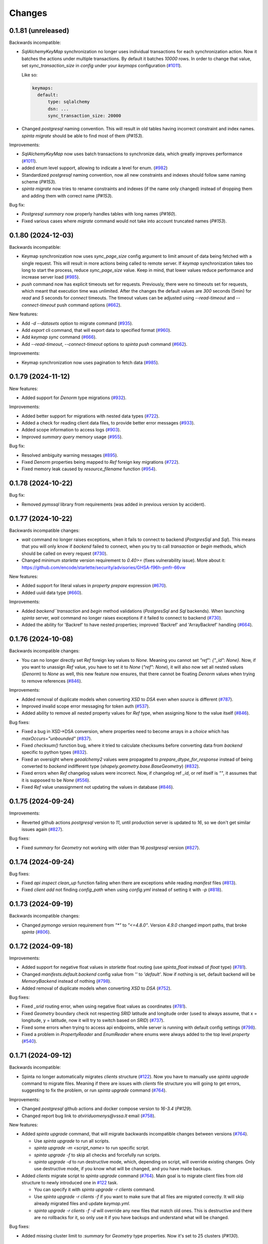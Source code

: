 Changes
#######

0.1.81 (unreleased)
===================

Backwards incompatible:

- `SqlAlchemyKeyMap` synchronization no longer uses individual transactions for each synchronization action. Now it
  batches the actions under multiple transactions. By default it batches `10000` rows. In order to change that value,
  set `sync_transaction_size` in `config` under your `keymaps` configuration (`#1011`_).

  Like so:

  .. code-block:: yaml

      keymaps:
        default:
            type: sqlalchemy
            dsn: ...
            sync_transaction_size: 20000

- Changed `postgresql` naming convention. This will result in old tables having incorrect constraint and index names.
  `spinta migrate` should be able to find most of them (`P#153`).


Improvements:

- `SqlAlchemyKeyMap` now uses batch transactions to synchronize data, which greatly improves performance (`#1011`_).

  .. _#1011: https://github.com/atviriduomenys/spinta/issues/1011


- added enum level support, allowing to indicate a level for enum. (`#982`_)

  .. _#982: https://github.com/atviriduomenys/spinta/issues/982

- Standardized `postgresql` naming convention, now all new constraints and indexes should follow same naming
  scheme (`P#153`).

- `spinta migrate` now tries to rename constraints and indexes (if the name only changed) instead of dropping them and
  adding them with correct name (`P#153`).


Bug fix:

- `Postgresql` `summary` now properly handles tables with long names (`P#160`).

- Fixed various cases where `migrate` command would not take into account truncated names (`P#153`).

0.1.80 (2024-12-03)
===================

Backwards incompatible:

- Keymap synchronization now uses `sync_page_size` config argument to limit amount of data being fetched with a single
  request. This will result in more actions being called to remote server. If `keymap` synchronization takes too long
  to start the process, reduce `sync_page_size` value. Keep in mind, that lower values reduce performance and increase
  server load (`#985`_).

- `push` command now has explicit timeouts set for requests.
  Previously, there were no timeouts set for requests, which meant that execution time was unlimited.
  After the changes the default values are `300` seconds  (5min) for `read` and `5` seconds for `connect` timeouts.
  The timeout values can be adjusted using `--read-timeout` and `--connect-timeout` push command options (`#662`_).

New features:

- Add `-d --datasets` option to migrate command (`#935`_).

  .. _#935: https://github.com/atviriduomenys/spinta/issues/935

- Add `export` cli command, that will export data to specified format (`#960`_).

  .. _#960: https://github.com/atviriduomenys/spinta/issues/960

- Add `keymap sync` command (`#666`_).

  .. _#666: https://github.com/atviriduomenys/spinta/issues/666

- Add `--read-timeout`, `--connect-timeout` options to `spinta push` command (`#662`_).

  .. _#662: https://github.com/atviriduomenys/spinta/issues/662

Improvements:

- Keymap synchronization now uses pagination to fetch data (`#985`_).

  .. _#985: https://github.com/atviriduomenys/spinta/issues/985

0.1.79 (2024-11-12)
===================

New features:

- Added support for `Denorm` type migrations (`#932`_).

  .. _#932: https://github.com/atviriduomenys/spinta/issues/932

Improvements:

- Added better support for migrations with nested data types (`#722`_).

- Added a check for reading client data files, to provide better error messages (`#933`_).

  .. _#933: https://github.com/atviriduomenys/spinta/issues/933

- Added scope information to access logs (`#903`_).

  .. _#903: https://github.com/atviriduomenys/spinta/issues/903

- Improved `summary` `query` memory usage (`#955`_).

  .. _#955: https://github.com/atviriduomenys/spinta/issues/955

Bug fix:

- Resolved ambiguity warning messages (`#895`_).

  .. _#895: https://github.com/atviriduomenys/spinta/issues/895

- Fixed `Denorm` properties being mapped to `Ref` foreign key migrations (`#722`_).

  .. _#722: https://github.com/atviriduomenys/spinta/issues/722

- Fixed memory leak caused by `resource_filename` function (`#954`_).

  .. _#954: https://github.com/atviriduomenys/spinta/issues/954

0.1.78 (2024-10-22)
===================

Bug fix:

- Removed `pymssql` library from requirements (was added in previous version by accident).

0.1.77 (2024-10-22)
===================

Backwards incompatible changes:

- `wait` command no longer raises exceptions, when it fails to connect to backend (`PostgresSql` and `Sql`).
  This means that you will only know if `backend` failed to connect, when you try to call `transaction` or `begin` methods,
  which should be called on every request (`#730`_).

- Changed minimum `starlette` version requirement to `0.40>=` (fixes vulnerability issue).
  More about it: https://github.com/encode/starlette/security/advisories/GHSA-f96h-pmfr-66vw

New features:

- Added support for literal values in `property` `prepare` expression (`#670`_).

  .. _#670: https://github.com/atviriduomenys/spinta/issues/670

- Added uuid data type (`#660`_).

  .. _#660: https://github.com/atviriduomenys/spinta/issues/660

Improvements:

- Added `backend``transaction` and `begin` method validations (`PostgresSql` and `Sql` backends). When launching
  `spinta` server, `wait` command no longer raises exceptions if it failed to connect to backend (`#730`_).

  .. _#730: https://github.com/atviriduomenys/spinta/issues/730

- Added the ability for 'Backref' to have nested properties; improved 'Backref' and 'ArrayBackref' handling (`#664`_).

  .. _#664: https://github.com/atviriduomenys/spinta/issues/664


0.1.76 (2024-10-08)
===================


Backwards incompatible changes:

- You can no longer directly set `Ref` foreign key values to `None`. Meaning you cannot set `"ref": {"_id": None}`.
  Now, if you want to unassign `Ref` value, you have to set it to `None` (`"ref": None`), it will also now set all
  nested values (`Denorm`) to `None` as well, this new feature now ensures, that there cannot be floating `Denorm` values
  when trying to remove references (`#846`_).


Improvements:

- Added removal of duplicate models when converting `XSD` to `DSA` even when `source` is different (`#787`_).

  .. _#787: https://github.com/atviriduomenys/spinta/issues/787

- Improved invalid scope error messaging for token auth (`#537`_).

  .. _#537: https://github.com/atviriduomenys/spinta/issues/537

- Added ability to remove all nested property values for `Ref` type, when assigning `None` to the value itself (`#846`_).


Bug fixes:

- Fixed a bug in XSD->DSA conversion, where properties need to become arrays in a `choice` which has `maxOccurs="unbounded"` (`#837`_).

  .. _#837: https://github.com/atviriduomenys/spinta/issues/837

- Fixed `checksum()` function bug, where it tried to calculate checksums before converting data from `backend` specific to
  python types (`#832`_).

- Fixed an oversight where `geoalchemy2` values were propagated to `prepare_dtype_for_response` instead of being converted to
  `backend` indifferent type (`shapely.geometry.base.BaseGeometry`) (`#832`_).

  .. _#832: https://github.com/atviriduomenys/spinta/issues/832

- Fixed errors when `Ref` changelog values were incorrect. Now, if changelog ref `_id`, or ref itself is `""`, it assumes
  that it is supposed to be `None` (`#556`_).

  .. _#556: https://github.com/atviriduomenys/spinta/issues/556

- Fixed `Ref` value unassignment not updating the values in database (`#846`_).

  .. _#846: https://github.com/atviriduomenys/spinta/issues/846


0.1.75 (2024-09-24)
===================

Improvements:

- Reverted github actions `postgresql` version to `11`, until production server is updated to `16`, so we don't get similar
  issues again (`#827`_).


Bug fixes:

- Fixed `summary` for `Geometry` not working with older than 16 `postgresql` version (`#827`_).

  .. _#827: https://github.com/atviriduomenys/spinta/issues/827


0.1.74 (2024-09-24)
===================

Bug fixes:

- Fixed `api` `inspect` `clean_up` function failing when there are exceptions while reading `manifest` files (`#813`_).

  .. _#813: https://github.com/atviriduomenys/spinta/issues/813

- Fixed `client add` not finding `config_path` when using `config.yml` instead of setting it with `-p` (`#818`_).

  .. _#818: https://github.com/atviriduomenys/spinta/issues/818


0.1.73 (2024-09-19)
===================

Backwards incompatible changes:

- Changed `pymongo` version requirement from `"*"` to `"<=4.8.0"`. Version `4.9.0` changed import paths, that broke `spinta` (`#806`_).

  .. _#806: https://github.com/atviriduomenys/spinta/issues/806

0.1.72 (2024-09-18)
===================

Improvements:

- Added support for negative float values in `starlette` float routing (use `spinta_float` instead of `float` type) (`#781`_).

  .. _#781: https://github.com/atviriduomenys/spinta/issues/781

- Changed `manifests.default.backend` config value from `''` to `'default'`. Now if nothing is set, default backend will be
  `MemoryBackend` instead of nothing (`#798`_).

  .. _#798: https://github.com/atviriduomenys/spinta/issues/798

- Added removal of duplicate models when converting `XSD` to `DSA` (`#752`_).

  .. _#752: https://github.com/atviriduomenys/spinta/issues/752

Bug fixes:

- Fixed `_srid` routing error, when using negative float values as coordinates (`#781`_).

- Fixed `Geometry` boundary check not respecting `SRID` latitude and longitude order (used to always assume, that x = longitude,
  y = latitude, now it will try to switch based on `SRID`) (`#737`_).

  .. _#737: https://github.com/atviriduomenys/spinta/issues/737

- Fixed some errors when trying to access api endpoints, while server is running with default config settings (`#798`_).

- Fixed a problem in `PropertyReader` and `EnumReader` where enums were always added to the top level `property` (`#540`_).

  .. _#540: https://github.com/atviriduomenys/spinta/issues/540

0.1.71 (2024-09-12)
===================

Backwards incompatible:

- Spinta no longer automatically migrates `clients` structure (`#122`_). Now you have to manually use
  `spinta upgrade` command to migrate files. Meaning if there are issues with `clients` file structure you will going to
  get errors, suggesting to fix the problem, or run `spinta upgrade` command (`#764`_).

Improvements:

- Changed `postgresql` github actions and docker compose version to `16-3.4` (`P#129`).

- Changed report bug link to `atviriduomenys@vssa.lt` email (`#758`_).

  .. _#758: https://github.com/atviriduomenys/spinta/issues/758

New features:

- Added `spinta upgrade` command, that will migrate backwards incompatible changes between versions (`#764`_).

  - Use `spinta upgrade` to run all scripts.
  - `spinta upgrade -m <script_name>` to run specific script.
  - `spinta upgrade -f` to skip all checks and forcefully run scripts.
  - `spinta upgrade -d` to run destructive mode, which, depending on script, will override existing changes.
    Only use destructive mode, if you know what will be changed, and you have made backups.

- Added `clients` migrate script to `spinta upgrade` command (`#764`_).
  Main goal is to migrate client files from old structure to newly introduced one in `#122`_ task.

  - You can specify it with `spinta upgrade -r clients` command.
  - Use `spinta upgrade -r clients -f` if you want to make sure that all files are migrated correctly. It will skip
    already migrated files and update `keymap.yml`.
  - `spinta upgrade -r clients -f -d` will override any new files that match old ones. This is destructive and there are
    no rollbacks for it, so only use it if you have backups and understand what will be changed.

  .. _#764: https://github.com/atviriduomenys/spinta/issues/764

Bug fixes:

- Added missing cluster limit to `:summary` for `Geometry` type properties. Now it's set to 25 clusters (`P#130`).


0.1.70 (2024-08-27)
===================

Improvements:

- Improved performance of `PostgreSQL` and `SQL` `backend` `getall` functions (`#746`_).

  .. _#746: https://github.com/atviriduomenys/spinta/issues/746

0.1.69 (2024-08-23)
===================

Improvements:

- Nested properties for XSD. (`#622`_).

  .. _#622: https://github.com/atviriduomenys/spinta/issues/622

Bug fixes:

- Removed `from mypy.dmypy.client import request` import from `spinta/components.py`.

0.1.68 (2024-08-23)
===================

Backwards incompatible:

- Renamed `push_page_size` config field to `default_page_size` (`#735`_).

Improvements:

- Changed default config `sync_page_size` and `default_page_size` parameters to be `100000` instead of `1000` (`#735`_).

New features:

- Added `enable_pagination` config field, which will enable or disable default pagination behaviour. Request and schema
  specifications take priority, meaning even if `enable_pagination` is set to `False`, you can still specify `page(disable:false)`
  to enable it for specific requests (`#735`_).

  .. _#735: https://github.com/atviriduomenys/spinta/issues/735

0.1.67 (2024-08-02)
===================

Backwards incompatible:

- Changed `spinta_sqlite` driver name to `spinta`. Old naming was unnecessary since you needed to use `sqlite+spinta_sqlite:///...`,
  now you can just use `sqlite+spinta:///...` (`#723`_).
- `spinta push` `state` database now will always going to append `sqlite+spinta:///` prefix, instead of `sqlite:///`. This
  ensures, that `sqlite` version is now dependant on `sqlean` library, instead of taking default python `sqlite` version
  (makes it easier to ensure, that users are using correct version of `sqlite`) (`#723`_).
- Changed `sqlalchemy` default `sqlite` driver to `SQLiteDialect_spinta` (instead of `SQLiteDialect_pysqlite`). Meaning
  every time you use `sqlite:///...` it will default to `spinta` driver, instead of `pysqlite` (default `sqlalchemy`) (`#723`_).

Improvements:

- Writing `InternalSQLManifest` now is done using `transaction`, meaning if there are errors, it will rollback any changes
  (This is useful when doing `copy` on already existing structure, since it clears all old data before writing new) (`#715`_).

- Changed `state` db, to always use `spinta` `sqlite` driver (`#723`_).

  .. _#723: https://github.com/atviriduomenys/spinta/issues/723

Bug fixes:

- Fixed `InternalSQLManifest` structure being fetched without index order (`#715`_).

  .. _#715: https://github.com/atviriduomenys/spinta/issues/715

0.1.66 (2024-07-23)
===================

New features:

- Added support for `eq`, `&` and `|` operators to `Dask` `backend` (`#702`_).

  .. _#702: https://github.com/atviriduomenys/spinta/issues/702


Bug fixes:

- Fixed `formula` being ignored when using `inspect` (`#685`_).

  .. _#685: https://github.com/atviriduomenys/spinta/issues/685

- Fixed errors with different formats when returning empty data (`#684`_).

  .. _#684: https://github.com/atviriduomenys/spinta/issues/684

- Fixed `keymap.yml` not updating mapping when changing `client_name` (`#688`_).

  .. _#688: https://github.com/atviriduomenys/spinta/issues/688

- Fixed error when opening `changes` in `html` format, when there is no `select` and you have
  only one language given to `Text` property (`#693`_).

  .. _#693: https://github.com/atviriduomenys/spinta/issues/693

- Fixed assertion error when only selecting not expanded `array` (`#696`_).

  .. _#696: https://github.com/atviriduomenys/spinta/issues/696

- Fixed issue, where sometimes `json` `blank nodes` gets discarded and return empty `dict` (`#699`_).

  .. _#699: https://github.com/atviriduomenys/spinta/issues/696

- Fixed error when trying to use `Dask` `backend` `&` and `|` operators (`#705`_).

  .. _#705: https://github.com/atviriduomenys/spinta/issues/705

0.1.65 (2024-07-03)
===================

Backwards incompatible changes:

- Changed `starlette` version requirement from `"*"` to `">=0.22"`. From version `0.22.0` `starlette` added better
  compatibility support for `AnyIO`.

Bug fixes:

- Fixed `getone` with `jsonl` format (`#679`_)

- Rolled back `Templates` warning fixes (caused errors with older `starlette` versions) (`#679`_)

.. _#679: https://github.com/atviriduomenys/spinta/issues/679

0.1.64 (2024-07-02)
===================

Bug fixes:

- Changed json Geometry type converter import to BaseGeometry (`#673`_)

    .. _#673: https://github.com/atviriduomenys/spinta/issues/673

0.1.63 (2024-06-27)
===================

Backwards incompatible changes:

- When migrating from version of `spinta`, where `push` pagination
  was not supported, to a version, where it is, the old `push state` database
  structure is outdated and it can result in getting `InfiniteLoopWithPagination`
  or `TooShortPageSize` errors (new `push state` database structure now stores pagination values, while old one does not).
  With the addition of (`P#98`) change, you now are able to run `push --sync` command to synchronize `push state` database.
  It is important to note that it will also update pagination values, which could fix some of the infinite loop errors.

- With (`P#98`) change, `internal` will no longer disable pagination when page key types are not supported.
  Before this change, when model's page went through `link` process, if there was any page keys, that were not supported,
  pagination was disabled, no matter what type of backend is used. Since all internal backends support `_id` property,
  which is always present and unique, if we find page keys that are not supported, we can always force pagination using `_id`.
  This results in that all of the requests will now by default going to be sorted by `_id` property.
  Important to note, if we use `sort` with unsupported keys, pagination is still going to be disabled.


New features:

- Mermaid format support for ability to create class diagrams (`#634`_).

  .. _#634: https://github.com/atviriduomenys/spinta/issues/634

- Parametrization support for XML and JSON external backends (`#217`_,
  `#256`_).

  .. _#217: https://github.com/atviriduomenys/spinta/issues/217
  .. _#256: https://github.com/atviriduomenys/spinta/issues/256

- Added new manifest backend for XSD schemas (`#160`_).

  .. _#160: https://github.com/atviriduomenys/spinta/issues/160

- Added `distinct()` function to `model.prepare` (`#579`_).

  .. _#579: https://github.com/atviriduomenys/spinta/issues/579

- Added push state database synchronization. (`P#98`)

- Added `checksum()` `select` function to PostgreSQL backend. (`P#98`)

Improvements:

- Added `ResultBuilder` support to PostgreSQL backend, also changed it's
  `QueryBuilder` to work like external SQL. (`P#98`)

- Changed `internal` backend page assignment logic to default to `_id`
  property, if any of the page keys are not supported. (`P#98`)

- Added proper support for functions in `select()` expressions (`P#100`).

Bug fixes:

- Migrate internal backend changed types (`#580`_).

  .. _#580: https://github.com/atviriduomenys/spinta/issues/580

- Added support for language tags in RDF strings (`#549`_).

  .. _#549: https://github.com/atviriduomenys/spinta/issues/549

- Show values of `text` type in tabular output (`#550`_, `#581`_).

  .. _#550: https://github.com/atviriduomenys/spinta/issues/550
  .. _#581: https://github.com/atviriduomenys/spinta/issues/581

- Added support for PostgreSQL OID type (`#568`_).

  .. _#568: https://github.com/atviriduomenys/spinta/issues/568

- Fixed sorting issue with MySQL and MSSQL external backends (`P#90`).

- Fixed issue with open transactions when writing data (`P#92`).

- Fixed issue with outdated page key in push state tables (`P#95`).

- Words in dataset names separated by underscores. (`#626`__).

  __ https://github.com/atviriduomenys/spinta/issues/626

- Added support for `getone` for `sql` backend (`#513`__).

  __ https://github.com/atviriduomenys/spinta/issues/513

- Fixed Ref id mapping with non-primary keys when primary keys were not initialized (`#653`__).

  __ https://github.com/atviriduomenys/spinta/issues/653

- Fixed issue with Geometry type conversion when pushing data (`#652`__).

  __ https://github.com/atviriduomenys/spinta/issues/652

- Fixed issue with Geometry bounding box check not applying CRS projection (`#654`__).

  __ https://github.com/atviriduomenys/spinta/issues/654


0.1.62 (2024-02-29)
===================

New features:

- Add possibility to update manifest via HTTP API, without restarting server
  (`#479`_).

  .. _#479: https://github.com/atviriduomenys/spinta/issues/479

Bug fixes:

- Fixed error with index names exceeding 63 character limit on PostgreSQL
  (`#566`_).

  .. _#566: https://github.com/atviriduomenys/spinta/issues/566

- Set WGS84 SRID for geometry tupe if SRID is not given as specified in
  documentation (`#562`_).

  .. _#562: https://github.com/atviriduomenys/spinta/issues/562


0.1.61 (2024-01-31)
===================

Backwards incompatible changes:

- Check geometry boundaries (`#454`_). Previously you could publish spatial
  data, with geometries out of CRS bounds, now if your geometry is out of CRS
  bound, you will get error. To fix that, you need to check if you specify
  correct SRID and if you pass geometries according to specified SRID
  specifikation.

  .. _#454: https://github.com/atviriduomenys/spinta/issues/454


New features:

- New type of manifest read from database, this enables live schema updates
  (`#113`_).

  .. _#113: https://github.com/atviriduomenys/spinta/issues/113

- Automatic migrations with `spinta migrate` command, this command compares
  manifest and database schema and migrates database schema, to match given
  manifest table (`#372`_).

  .. _#372: https://github.com/atviriduomenys/spinta/issues/372

- HTTP API for inspect (`#477`_). Now it is possible to inspect data source
  not only from CLI, but also via HTTP API.

  .. _#477: https://github.com/atviriduomenys/spinta/issues/477


Improvements:

- Generate next page only for last object (`#529`_).

  .. _#529: https://github.com/atviriduomenys/spinta/issues/529


Bug fixes:

- Fixing denormalized properties (`#379`_, `#380`_).

  .. _#379: https://github.com/atviriduomenys/spinta/issues/379
  .. _#380: https://github.com/atviriduomenys/spinta/issues/380

- Fix join with base model (`#437`_).

  .. _#437: https://github.com/atviriduomenys/spinta/issues/437

- Fix WIPE timeout with large amounts of related data (`#432`_). This is fixed
  by adding indexes on related columns.

  .. _#432: https://github.com/atviriduomenys/spinta/issues/432

- Fix changed dictionaly size error (`#554`_).

  .. _#554: https://github.com/atviriduomenys/spinta/issues/554

- Fix pagination infinite loop error (`#542`_).

  .. _#542: https://github.com/atviriduomenys/spinta/issues/542



0.1.60 (2023-11-21)
===================

New features:

- Add new `text` type (`#204`_).

  .. _#204: https://github.com/atviriduomenys/spinta/issues/204

Bug fixes:

- Fix client files migration issue (`#544`_).

  .. _#544: https://github.com/atviriduomenys/spinta/issues/544

- Fix pagination infinite loop error (`#542`_).

  .. _#542: https://github.com/atviriduomenys/spinta/issues/542

- Do not sync keymap on models not required for push operation (`#541`_).

  .. _#541: https://github.com/atviriduomenys/spinta/issues/541

- Fix `/:all` on RDF format (`#543`_).

  .. _#543: https://github.com/atviriduomenys/spinta/issues/543


0.1.59 (2023-11-14)
===================

Backwards incompatible changes:

- With addition of new API for client management, structure how client files
  are stored, was changed.

  Previously clients were stored in `SPINTA_CONFIG_PATH` like this::

    clients/
    └── myclient.yml

  Where `myclient` was usually a client name if given, if not given it was
  an UUID.

  Client file content looked like this:

  .. code-block:: yaml

      client_id: myclient
      client_secret: secret
      client_secret_hash: pbkdf2$sha256$346842$yLpG_ganZxGDuwzIsED4_Q$PBAqfikg6rvXzg2_s74zIPlGGilA5MZpyCyTjlEuzfI
      scopes:
        - spinta_getall
        - spinta_getone

  Now `clients/` folder structure looks like this::

    ├── helpers/
    │   └── keymap.yml
    └── id/
        └── 7e/
            └── 1c/
                └── 0625-fd42-4215-bd86-f0ddff04fda1.yml

  In the new structure, all clients are stored under `id/` folder and client
  files are named after client_id uuid form.

  In the example above `7e1c0625-fd42-4215-bd86-f0ddff04fda1` is a `client_id`.

  `client_id` now a clear meaning ant now it is just a client id in UUID form.
  Client name is stored in `client_name`. If client name is not given, then
  `client_name` is the same as `client_id`.

  There is another file called `helpers/keymap.yml`, that looks like this:

  .. code-block:: yaml

      myclient: 7e1c0625-fd42-4215-bd86-f0ddff04fda1

  This file, stores a mapping of client names as an index to help locating
  clients by name faster.

  Client names can change, but id can't.

  Structure of client file mostly stays the same, except `client_id` is not
  only id in UUID form and a new option `client_name` was added to store
  client name. For example content of
  `id/7e/1c/0625-fd42-4215-bd86-f0ddff04fda1.yml` now looks like this:

  .. code-block:: yaml

      client_id: 7e1c0625-fd42-4215-bd86-f0ddff04fda1
      client_name: myclient
      client_secret: secret
      client_secret_hash: pbkdf2$sha256$346842$yLpG_ganZxGDuwzIsED4_Q$PBAqfikg6rvXzg2_s74zIPlGGilA5MZpyCyTjlEuzfI
      scopes:
        - spinta_getall
        - spinta_getone


New features:

- Add possibility to manage clients via API (`#122`_).

  .. _#122: https://github.com/atviriduomenys/spinta/issues/122


Improvements:

- Add better support for denormalized properties (`#397`_).

  .. _#397: https://github.com/atviriduomenys/spinta/issues/397


Bug fixes:

- Fix error on object counting when running `spinta push` (`#535`_).

  .. _#535: https://github.com/atviriduomenys/spinta/issues/535

- Restore recognition of views in `spinta inspect` (`#476`_).

  .. _#476: https://github.com/atviriduomenys/spinta/issues/476

- Fix single object change list rendering in HTML format (`#459`_).

  .. _#459: https://github.com/atviriduomenys/spinta/issues/459


0.1.58 (2023-10-31)
===================

Bug fixes:

- Fix error in CSV containing NULL data (`#528`_).

  .. _#528: https://github.com/atviriduomenys/spinta/issues/528

- Fix `swap()` containing quotes (`#508`_).

  .. _#508: https://github.com/atviriduomenys/spinta/issues/508

- Fix `UnauthorizedKeymapSync` error on `spinta push` command (`#532`_).

  .. _#532: https://github.com/atviriduomenys/spinta/issues/532


0.1.57 (2023-10-24)
===================

New features:

- Add support for array type (`#161`_).

  .. _#161: https://github.com/atviriduomenys/spinta/issues/161

- Add support for backref type (`#96`_).

  .. _#96: https://github.com/atviriduomenys/spinta/issues/96

- Add support for XML resources (`#217`_).

  .. _#217: https://github.com/atviriduomenys/spinta/issues/217

- Add support for JSON resources (`#256`_).

  .. _#256: https://github.com/atviriduomenys/spinta/issues/256

- Add support for CSV resources (`#268`_).

  .. _#268: https://github.com/atviriduomenys/spinta/issues/268


Improvements:

- Add support for custom subject URI in RDF/XML format (`#512`_).

  .. _#512: https://github.com/atviriduomenys/spinta/issues/512


Bug fixes:

- Fixed pagination error with date types (`#516`_).

  .. _#516: https://github.com/atviriduomenys/spinta/issues/516

- Fix issue with old SQLite versions used for keymaps (`#518`_).

  .. _#518: https://github.com/atviriduomenys/spinta/issues/518

- Fix summary bbox function with negative values (`#523`_).

  .. _#523: https://github.com/atviriduomenys/spinta/issues/523


0.1.56 (2023-09-30)
===================

New features:

- Pagination, this should enable possibility to push large amounts of data
  (`#366`_).

  .. _#366: https://github.com/atviriduomenys/spinta/issues/366

- Push models using bases (`#346`_, `#391`_).

  .. _#346: https://github.com/atviriduomenys/spinta/issues/346
  .. _#391: https://github.com/atviriduomenys/spinta/issues/391

- Sync push state from push target (`#289`_).

  .. _#289: https://github.com/atviriduomenys/spinta/issues/289

- Add support for non-primary key refs in push (`#345`_).

  .. _#345: https://github.com/atviriduomenys/spinta/issues/345

- Push models with external dependencies (`#394`_).

  .. _#394: https://github.com/atviriduomenys/spinta/issues/394

- `swap()` function (`#508`_).

  .. _#508: https://github.com/atviriduomenys/spinta/issues/508


0.1.55 (2023-08-18)
===================

New features:

- Summary for numeric and date types (`#452`_).

  .. _#452: https://github.com/atviriduomenys/spinta/issues/452

- Summary for geometry types (`#451`_).

  .. _#451: https://github.com/atviriduomenys/spinta/issues/451

Bug fixes:

- Fixed error on `_id>"UUID"` (`#490`_).

  .. _#490: https://github.com/atviriduomenys/spinta/issues/490


- Fixed an error with unique constraints (`#500`_).

  .. _#500: https://github.com/atviriduomenys/spinta/issues/500


0.1.53 (2023-08-01)
===================

New features:

- Add support for RDF as manifest format (`#336`_).

  .. _#336: https://github.com/atviriduomenys/spinta/issues/336

- Add support for XML as manifest format (`#89`_).

  .. _#89: https://github.com/atviriduomenys/spinta/issues/89

Improvements:

- Delete push target objects in correct order (`#458`_).

  .. _#458: https://github.com/atviriduomenys/spinta/issues/458

Bug fixes:

- Add support for Oracle RAW type (`#493`_).

  .. _#493: https://github.com/atviriduomenys/spinta/issues/493


0.1.52 (2023-06-21)
===================

Improvements:

- Recognize Oracle ROWID data type.


0.1.51 (2023-06-20)
===================

New features:

- Add support for `param` dimension (`#210`_).

  .. _#210: https://github.com/atviriduomenys/spinta/issues/210

- Spinta inspect now supports JSON data as schema source (`#98`_).

  .. _#98: https://github.com/atviriduomenys/spinta/issues/98


Improvements:

- Recognize CHAR and BYTES data types (`#469`_).

  .. _#469: https://github.com/atviriduomenys/spinta/issues/469


- Allow writing data to models with base (`#205`_).

  .. _#205: https://github.com/atviriduomenys/spinta/issues/205


Bug fixes:

- Fix spint push with ref type set to level 3 or below (`#460`_).

  .. _#460: https://github.com/atviriduomenys/spinta/issues/460


- Automatically add unique constraints for all primary keys specified in
  model.ref (`#371`_).

  .. _#371: https://github.com/atviriduomenys/spinta/issues/371



0.1.50 (2023-05-22)
===================

New features:

- Add support for reading data from models with base (`#273`_).

  .. _#273: https://github.com/atviriduomenys/spinta/issues/273

- Add support for `unique` constraints in tabular manifests (`#148`_).

  .. _#148: https://github.com/atviriduomenys/spinta/issues/148

Improvements:

- Much better implementation for updating manifest files from SQL as data
  source (`#364`_).

  .. _#364: https://github.com/atviriduomenys/spinta/issues/364

- Show better error messages on foreign key constraint errors (`#363`_).

  .. _#363: https://github.com/atviriduomenys/spinta/issues/363

- Return a non-zero error code if `spinta push` command fails with an error
  (`#423`_).

  .. _#423: https://github.com/atviriduomenys/spinta/issues/423

- Add support for older SQLite versions (`#411`_).

  .. _#411: https://github.com/atviriduomenys/spinta/issues/411

Bug fixes:

- Correctly handle level 3 references, when referenced model does not have a
  primary key or property references a non-primary key (`#400`_).

  .. _#400: https://github.com/atviriduomenys/spinta/issues/400

- WIPE command now works on tables with long names (`#431`_).

  .. _#431: https://github.com/atviriduomenys/spinta/issues/431


0.1.49 (2023-04-19)
===================

Bug fixes:

- Fix issue with order of axes in geometry properties (`#410`_).

  .. _#410: https://github.com/atviriduomenys/spinta/issues/410


- Fix write operations models containing geometry properties (`#417`_,
  `#418`_).

  .. _#417: https://github.com/atviriduomenys/spinta/issues/417
  .. _#418: https://github.com/atviriduomenys/spinta/issues/418


0.1.48 (2023-04-14)
===================

Bug fixes:

- Fix issue with dask/pandas version incompatibility (`dask#10164`_).

  .. _dask#10164: https://github.com/dask/dask/issues/10164


0.1.47 (2023-03-27)
===================

Improvements:

- Add support for `point(x,y)` and `cast()` functions for sql backend
  (`#407`_).

  .. _#407: https://github.com/atviriduomenys/spinta/issues/407

Bug fixes:

- Error when loading manifest from XLSX file, where level is read as integer
  (`#405`_).

  .. _#405: https://github.com/atviriduomenys/spinta/issues/405



0.1.46 (2023-03-21)
===================

Bug fixes:

- Correctly handle cases, when a weak referece, references a model, that does
  not have primary key specified, in that case `_id` is used as primary key
  (`#399`_).

  .. _#399: https://github.com/atviriduomenys/spinta/issues/399


0.1.45 (2023-03-20)
===================

Improvements:

- Multiple improvements in `spinta push` command (`#311`_):

  - New `--no-progress-bar` option to disable progress bar, this also skips
    counting of rows, which can be slow in some cases, for example when reading
    data from views (`#332`_).

  - New `--retry-count` option, to repeat push operation only with objects that
    ended up in an error on previous push. By default 5 times are retried.

  - New `--max-error-count` option, to stop push operation after specified
    number of errors, by default 50 errors is set.

  - Now instead of sending `upsert`, push became more sofisticated and sends
    `insert`, `patch` or `delete`.

  - If objects were deleted from source, they are also deleted from target
    server.

  - Errors are automatically retried after each push.

  .. _#311: https://github.com/atviriduomenys/spinta/issues/311
  .. _#332: https://github.com/atviriduomenys/spinta/issues/332

- Now it is possible to reference external models, this is done by specifying 3
  or lower data maturity level. When `property.level` is set to 3 or lower for
  `ref` type properties, local values are accepted, testing notes
  `notes/types/ref/external`_ (`#208`_).

  .. _notes/types/ref/external: https://github.com/atviriduomenys/spinta/blob/a3d0157baaa4f82a7a760141a830ca2731b23387/notes/types/ref/external.sh
  .. _#208: https://github.com/atviriduomenys/spinta/issues/208

- Now it is possible to specify `required` properties in `property.type`_
  (`#259`_).

  .. _property.type: https://atviriduomenys.readthedocs.io/dsa/dimensijos.html#property.type
  .. _#259: https://github.com/atviriduomenys/spinta/issues/259

- Specifying SRID for `geometry` type data on writes is no longer required
  (`#330`_).

  .. _#330: https://github.com/atviriduomenys/spinta/issues/330

- Now it is pssible to specify `geometry(geometry)` and `geometry(geometryz)`
  types.

- `base` dimension is now supported in tabular manifest files (`#325`_), but reading and
  writing to models with base is still not fully implemented.

  .. _#325: https://github.com/atviriduomenys/spinta/issues/325

- Support for new `RDF` format was added (`#308`_).

  .. _#308: https://github.com/atviriduomenys/spinta/issues/308


Bug fixes:

- New ascii table formater, that should fix memory issues, when large amounts
  of data are downloaded (`#359`_).

  .. _#359: https://github.com/atviriduomenys/spinta/issues/359

- Fix order logitude and latidude when creatling links to OSM maps (`#334`_).

  .. _#334: https://github.com/atviriduomenys/spinta/issues/334

- Add possibility to explicitly select `_revision` (`#339`_).

  .. _#339: https://github.com/atviriduomenys/spinta/issues/339


0.1.44 (2022-11-23)
===================

Bug fixes:

- Convert a non-WGS coordinates into WGS, before giving link to OSM if SRID is
  not given, then link to OSM is not added too. Also long WKT expressions like
  polygons now are shortened in HTML output (`#298`_).

  .. _#298: https://github.com/atviriduomenys/spinta/issues/298


0.1.43 (2022-11-15)
===================

Improvements:

- Add `pid` (process id) to `request` messages in access log.

Bug fixes:

- Fix recursion error on getone (`#255`_).

  .. _#255: https://github.com/atviriduomenys/spinta/issues/255


0.1.42 (2022-11-08)
===================

Improvements:

- Add support for comments in resources..


0.1.41 (2022-11-08)
===================

Improvements:

- Add support for HTML format in manifest files, without actual backend
  implementing it. (`#318`_).

  .. _#318: https://github.com/atviriduomenys/spinta/issues/318


0.1.40 (2022-11-01)
===================

Improvements:

- Add memory usage logging in order to find memory leaks (`#171`_).

  .. _#171: https://github.com/atviriduomenys/spinta/issues/171

Bug fixes:

- Changes loads indefinitely (`#291`_). Cleaned empty patches, fixed
  `:/changes/<offset>` API call, now it actually works. Also empty patches now
  are not saved into the changelog.

  .. _#291: https://github.com/atviriduomenys/spinta/issues/291

- `wipe` action, now also resets changelog change id.


0.1.39 (2022-10-12)
===================

Bug fixes:

- Correctly handle invalid JSON responses on push command (`#307`_).

  .. _#307: https://github.com/atviriduomenys/spinta/issues/307

- Fix freezing, when XLSX file has large number of empty rows.



0.1.38 (2022-10-03)
===================

Bug fixes:

- Incorrect enum type checking (`#305`_).

  .. _#305: https://github.com/atviriduomenys/spinta/issues/305


0.1.37 (2022-10-02)
===================

New features:

- Check enum value to match property type and make sure, that level is not
  filled for enums.

Bug fixes:

- Correctly handle situation, when no is received from server (`#301`_).

Improvements:

- More informative error message by showing exact failing item (`#301`_).

  .. _#301: https://github.com/atviriduomenys/spinta/issues/301

- Upgrade versions of all packages. All tests pass, but this might introduce
  new bugs.

- Improve unit detection (`#292`_). There was an idea to disable unit checks,
  but decided to give it another try.

  .. _#292: https://github.com/atviriduomenys/spinta/issues/292


0.1.36 (2022-07-25)
===================

New features:

- Add support for HTTP HEAD method (`#240`_).

  .. _#240: https://github.com/atviriduomenys/spinta/issues/240

- Check number of row cells agains header (`#257`_).

  .. _#257: https://github.com/atviriduomenys/spinta/issues/257

Bug fixes:

- Error on getone request with ascii format (`#52`_).

  .. _#52: https://github.com/atviriduomenys/spinta/issues/52



0.1.35 (2022-05-16)
===================

New features:

- Allow to use existing backend with -r option (`#231`_).

  .. _#231: https://github.com/atviriduomenys/spinta/issues/231

- Add non-SI units accepted for use with SI (`#214`_).

  .. _#214: https://github.com/atviriduomenys/spinta/issues/214

- Add `uri` type (`#232`_).

  .. _#232: https://github.com/atviriduomenys/spinta/issues/232


Bug fixes:

- Allow NULL values for properties with enum constraints (`#230`_).

  .. _#230: https://github.com/atviriduomenys/spinta/issues/230


0.1.34 (2022-04-22)
===================

But fixes:

- Fix bug with duplicate `_id`'s (`#228`_).

  .. _#228: https://github.com/atviriduomenys/spinta/issues/228


0.1.33 (2022-04-22)
===================

But fixes:

- Fix `select(prop._id)` bug (`#226`_).

  .. _#226: https://github.com/atviriduomenys/spinta/issues/226


- Fix bug when selecting from two refs from the same model (`#227`_).

  .. _#227: https://github.com/atviriduomenys/spinta/issues/227


0.1.32 (2022-04-20)
===================

New features:

- Add `time` type support (`#223`_).

  .. _#223: https://github.com/atviriduomenys/spinta/issues/223


0.1.31 (2022-04-20)
===================

New features:

- Add support for `geometry` data type in SQL data sources (`#220`_).

  .. _#220: https://github.com/atviriduomenys/spinta/issues/220


0.1.30 (2022-04-19)
===================

Bug fixes:

- Fix `KeyError` issue when joining two tables (`#219`_).

  .. _#219: https://github.com/atviriduomenys/spinta/issues/219


0.1.29 (2022-04-12)
===================

Bug fixes:

- Fix errr on `select(left.right)` when left has multiple references to the same model (`#211`_).

  .. _#211: https://github.com/atviriduomenys/spinta/issues/211

- Fix `geojson` resource type (`#215`_).

  .. _#215: https://github.com/atviriduomenys/spinta/issues/215


0.1.28 (2022-03-17)
===================

Bug fixes:

- Fix error on `select(_id_)` (`#207`_).

  .. _#207: https://github.com/atviriduomenys/spinta/issues/207

- Fix error on `prop._id="..."` (`#206`_).

  .. _#206: https://github.com/atviriduomenys/spinta/issues/206


0.1.27 (2022-03-02)
===================

New features:

- Add support for comments in tabular manifest files.

Bug fixes:

- Fix sql backend join issue, when same table is joined multiple times.

- Fix ref html rendering with null values.

- Fix ref and file rendering on csv and ascii formats.



0.1.26 (2022-02-09)
===================

New features:

- Add `cast()` function for sql backend.

Improvements:

- Do not output resources with `spinta copy --no-source`.


0.1.25 (2022-02-08)
===================

New features:

- Add `spinta token get` command to receive access token using credentials
  from `~/.config/spinta/credentials.cfg` file.

- Add support for prefixes on dataset dimension.

Improvements:

- Show a human readable error message when a property is not found on a sql
  backend.


0.1.24 (2022-01-25)
===================

Backwards incompatible changes:

- Some reserved properties were changed in `:changes` endpoint:

  - `_id` -> `_cid`
  - `_rid` -> `_id`

- `_id` -> `name` was renamed in `:ns` endpoint.

- In `:ns` endpoint `title` is no longer populated with `name` and is empty if
  not explicitly specified.

New features:

- Add `geometry` type support with PostGIS. Now it is possible to store
  spatial data.

- Add `--dry-run` option to `spinta push`. This will run whole push process,
  but does not send data to the target location. Useful for testing push.

- Add `--stop-on-error` option to `spinta push`. This will stop push process
  when first error is encountered.

Refactoring:

- Exporting data to variuos formats and specifically HTML format was heavilly
  refactored. HTML format is mostly rewritten.


0.1.23 (2021-11-18)
===================

Bug fixes:

- Fix `spinta inspect` when updating existing manifest and a `property` with
  the `ref` type has changed.

Refactoring:

- Unify manifest loading and configuration. Now more placed uses unified
  `configure_rc` function for loading and configuring Spinta.

- Add possibility to load manifest from a file stream, without specifying
  file name. Currently this is not yet exposed via CLI interface.


0.1.22 (2021-11-11)
===================

Backwards incompatible changes:

- Refactored accesslog, now accesslog only logs information about a request,
  not a response content. Previously whole response content was logged, which
  created huge log files pretty quickly. Now logs should be a lot smaller.
  But information about each individual object accessed is no longer
  available. (`#97`_)

  .. _#97: https://gitlab.com/atviriduomenys/spinta/-/issues/97

New features:

- Add support for units in `property.ref`.

Improvements:

- `spinta run` no longer requires setting `AUTHLIB_INSECURE_TRANSPORT=1`
  environment variable, it is set internally.

Bug fixes:

- Fix incorrect parsing of `null`, `false` and `true`.


0.1.21 (2021-10-06)
===================

Backwards incompatible changes:

- When returning error messages now `eid` became string, previously it was an
  integer.

New features:

- Add support for enums on datasets.
- Add support for type arguments, for example `geometry(point)`. But
  currently type arguments are not interpreted in any way.
- Added `geojson` to list of supported backend, but actual `geojson` backend
  is not yet implemented.

Improvements:

- When reading manifest from XLSX show tab number.

Bug fixes:

- Fix `copy` command to render `-2` as is, instead of `negative(2)`.
- Fix `enum` with `0` as value, before this fix, `enum` items with `0` was
  ignored.


0.1.20 (2021-09-23)
===================

Backwards incompatible changes:

- Configuration reader now assumes, that a required configuration parameter
  is not given if it is None. Previously zeros, empty strings or lists were
  considered as if required value was not given. But zero or an empty list
  can be a valid given value. Since all tests pass I assume, this change should
  not create any issues.

New features:

- Allow unknown columns to be added at the end of manifest table.

Bug fixes:

- Fix a bug related with dynamic manifest construction from command line
  arguments. Now dynamic manifest uses `inline` manifest type, which now
  supports `sync` parameter. Also simplified code responsible for dynamic
  manifest building.

- Fix a bug on external sql backend in dynamic query construction from related
  models with filters. Bug appeared only of a model had more than one related
  models (`#120`_).

  .. _#120: https://gitlab.com/atviriduomenys/spinta/-/issues/120

- Fix a bug on external sql backend, when select was used with joins to
  related tables.


0.1.19 (2021-08-05)
===================

Backwards incompatible changes:

- Use different push state file for each server (`#110`_). Previously push
  state was stored in `{data_dir}/pushstate.db`, now it is moved to
  `{data_dir}/push/{remote}.db`, where remote is section name without client
  name part from credentials.cfg file. When upgrading, you need to move
  `pushstate.db` manually to desired location. If not moved, you will loose
  you state and all data will be pushed.

  .. _#110: https://gitlab.com/atviriduomenys/spinta/-/issues/110

- Use different location for keymap SQLite database file (`#117`_).
  Previously, by default `keymaps.db` file, was stored in a current working
  directory, but now file was moved to `{data_dir}/keymap.db`. Please move
  `keymaps.db` file to `{data_dir}/keymap.db` after upgrade. By default
  `{data_dir}` is set to `~/.local/share/spinta`.

  .. _#117: https://gitlab.com/atviriduomenys/spinta/-/issues/117

New features:

- Show server error and first item from data chunk sent to server, this will
  help to understand what was wrong in case of an error (`#111`_).

  .. _#111: https://gitlab.com/atviriduomenys/spinta/-/issues/111

- Add `--log-file` and `--log-level` arguments to `spinta` command.

- In HTML format view, show file name and link to a file if `_id` is included
  in the query (`#114`_).

  .. _#114: https://gitlab.com/atviriduomenys/spinta/-/issues/114

- Add support for ASCII manifest files. This makes it easy to test examples
  from tests or documentation. ASCII manifests files must have `.txt` file
  extension to be recognized as ASCII manifest files.

Bug fixes:

- Fix issue with self referenced models, external SQL backend ended up with
  an infinite recursion on self referenced models (`#110`_).

  .. _#110: https://gitlab.com/atviriduomenys/spinta/-/issues/110


0.1.18 (2021-07-30)
===================

Bug fixes:

- Because an incorrect template was used, html format was not outputing
  anything at all. Added a test to actually test what is inside rendered
  html, this should prevent errors like this in future.


0.1.17 (2021-07-29)
===================

New features:

- Add /robots.txt handler. Currently it allows everything for robots and is
  mainly added to avoid error messages in logs about missing robots.txt.

Bug fixes:

- Allow private properties to be used ad `file()` arguments for `file` types.

- When pushing data to remote server, read data as default client, by default

- Previously data was read with admin rights, which caused issues with
  non-open properties being sent to remote, which was refused by remote as
  unknown properties.

- When copying data with `spinta copy --no-source`, also clean `ref`, `source`
  and `prepare` values of `resource` rows.


0.1.16 (2021-07-23)
===================

New features:

- `spinta inspect` now can read an existing manifest file and update it with
  new schema changes made in data source, preserving all manual edits made in
  manifest file. This is not yet fully tested, but does work in simple cases.
  This feature is not yet ready for use in production, because not all manual
  edits in manifest file can be preserved. For example composite foreign keys
  are not yet implemented.

- Add API endpoint `/:check` for checking if manifest table is correct.

- Add `file()` function for reading file data from external datasets.
  Currently this is only implemented for SQL backend.

Bug fixes:

- Now root namespace is always added to manifest event if manifest is empty.
  This fixes 404 error when accessing root namespace on an empty manifest.

- Create default auth client automatically if it does not exists. Currently
  this was enabled only for `spinta inspect` command.


0.1.15 (unreleased)
===================

Actually this version was released, but because of human error, it was the
same as 0.1.14 version.


0.1.14 (2021-04-15)
===================

Backwards incompatible changes:

- `spinta push` command is now unified with other commands and works like
  this `spinta push manifest1 manifest2 target`. Target configuration is moved
  to XDG compatible credentials configuration, state is now saved in a XDG
  directory too, by default. `-r` was replaced with `--credentials`, but by
  default credentials are looked in `~/.config/spinta/credentials` so there is
  no need to specify it. `-c` flag is also no longer exists, you can add
  client to target like this `client@target`, if client is not specified it
  will be read from credentials file.

- Now configuration and data files are stored in a XDG Base Directory
  Specification compatible directories, by default, but can be overridden via
  main config file, environment variables or command line arguments.

Performance improvements:

- Migrated from Earley to LALR(1) parser algorithm and this made formula
  parser 10 times faster, doing write operations involving `_where`, things
  should be about 3-5 times faster. Whole test suite after this because 20%
  faster.

- Moved select list handling out of rows loops and this made lists of objects
  about 5 times faster.

- Enabled server-side cursors for getall actions, now memory consumption is
  always constant even when downloading large amounts of data.

- Fix few bugs in access logging, because of these bugs whole result set was
  consumed at once and stored in memory. This cause delays, when starting to
  download data and also used a lot of memory.


0.1.13 (2021-04-01)
===================

New features:

- Add support for XLSX format for manifest tables (`#79`_).

  .. _#79: https://gitlab.com/atviriduomenys/spinta/-/issues/79

- Add `lang` support in manifest files, now it is possible to describe data
  structures in multiple languages (`#85`_).

  .. _#85: https://gitlab.com/atviriduomenys/spinta/-/issues/85

- Add `spinta pii detect --limit` which is set to 1000 by default.

- Now it is possible to pass AST query form to `_where` for `upsert`,
  `update` and `patch` operations. This improves performance of data sync.

Bug fixes:

- Do a proper `content-type` header parsing to recognize if request is a
  streaming request.

- Fix bug with incorrect type conversion before calculating patch, which
  resulted in incorrect patch, for example with date types (`#94`_).

  .. _#94: https://gitlab.com/atviriduomenys/spinta/-/issues/94


0.1.12 (2021-03-04)
===================

Bug fixes:

- Fix a bug in `spinta push`. It failed when resource was defined on a dataset.


0.1.11 (2021-03-04)
===================

New features:

- Add implicit filters for external sql backend. With implicit filters, now
  you can specify filter on models once and they will be used automatically on
  related models (`#74`_).

  .. _#74: https://gitlab.com/atviriduomenys/spinta/-/issues/74

Bug fixes:

- Fix ref data type in HTML export.


0.1.10 (2021-03-01)
===================

Backwards incompatible changes:

- `choice` type was changed to `enum`.

New features:

- Add `root` config option, to set namespaces, which will be shown on `/`.
  Also this option restricts access only to specified namespace.

- Change ufunc `schema(name)` to `connect(self, schema: name)`.

- Possibility to provide title and description metadata for namespaces
  (`#56`_).

  .. _#56: https://gitlab.com/atviriduomenys/spinta/-/issues/56

- Fix duplicate items in `/:ns/:all` query results (`#23`_).

  .. _#23: https://gitlab.com/atviriduomenys/spinta/-/issues/23

- Add `spinta copy --format-name` option, to reformat names on copy (`#53`_).

  .. _#53: https://gitlab.com/atviriduomenys/spinta/-/issues/53

- Add `spinta copy --output --columns` flags. Now by default `spinta copy`
  writes to stdout instead of a file (`#76`_). `--columns` is only available
  when writing to stdout.

  .. _#76: https://gitlab.com/atviriduomenys/spinta/-/issues/76

- Add `spinta copy --order-by access` flag (`#53`_).

  .. _#53: https://gitlab.com/atviriduomenys/spinta/-/issues/53

- Add `enum` type dimension for properties. This allows to list possible values
  of a property (`#72`_).

  .. _#72: https://gitlab.com/atviriduomenys/spinta/-/issues/72

- Filter data automatically by `enum.access` (`#73`_).

  .. _#73: https://gitlab.com/atviriduomenys/spinta/-/issues/73


0.1.9 (2021-02-01)
==================

- Add `spinta --version`.

- Add `spinta init` command, to initialize empty manifest table.

- Add `spinta show` command, to print manifest table to stdout.

- Backend now became optional and by default manifest is configured without
  manifest.

- `spinta inspect` no longer overwrites existing manifest. By default, manifest
  is printed to stdout. Only if `-o` flag is given, then manifest is written
  into a csv file.


0.1.8 (2021-01-29)
==================

- Fix incorrectly built python packages (`poetry#3610`_).

.. _poetry#3610: https://github.com/python-poetry/poetry/issues/3610


0.1.7 (2021-01-28)
==================

- Fix URL link formatting in HTML output.

- `external.prepare` for Model and Property became `Expr` instead of `dict`.

- `Expr` now has it's own `unparse` and preserves exact expression
  representation.

- `Sql` backend now supports formulas in `select()`. This was only added to
   support composition keys, but also all kinds of formulas in `select()` are
   supported, but not yet implemented.

- `count()` now must be inside `select()`, but only for `Sql` backend.

- `Property.external` no longer can be a list, if you need more than one
  value, use `prepare`. That means, listing multiple items in `source` column
  is no longer supported.


0.1.6 (2020-09-11)
==================

Backwards incompatible features:

- `spinta migrate` command was renamed to `spinta bootstrap`. `spinta migrate`
  command still exists, but now it does real migrations.

- All environment variables now must use `__` to separate configuration name
  nested parts. You can list all configuration options using this command::

    > spinta config

    Origin             Name                  Value
    -----------------  --------------------  -------------
    app.config:CONFIG  backends.default.dsn  postgresql://

  By using `-f env` command line argument you can turn configuration option
  names into environment variable names::

    > spinta config -f env

    Origin             Name                            Value
    -----------------  ------------------------------  ----------
    app.config:CONFIG  SPINTA_BACKENDS__DEFAULT__TYPE  postgresql

  Previously `SPINTA_BACKENDS__DEFAULT__TYPE` was
  `SPINTA_BACKENDS_DEFAULT_TYPE`, bit this name is no longer recognized.

- Configuration option `backends.*.backend` was replaced by `backends.*.type`.
  And `backends.*.backend` now is moved to `components.backends.*`. For example
  previoulsy it looked like this::

    backends.default.backend=spinta.backends.postgresql:PostgreSQL

  Now must be written like this::

    components.backends.postgresql=spinta.backends.postgresql:PostgreSQL
    backends.default.type=postgresql

- Previously Spinta had multiple manifests, now only one default manifest
  exists and it is specified like this::

    manifest               = default
    manifests.default.type = internal
    manifests.default.sync = yaml
    manifests.yaml.type    = yaml

  Here we have two manifess `default` and `yaml`, but only one manifest named
  `default` is enabled. Default manifest is specified using `manifest`
  configuration option.

  Only one manifest can be used, the one specified by `manifest` configuration
  option.

  But multiple manifest can be configured. In the example above, `default`
  manifest is synced from `yaml` manifest. That menas, when `spinta sync`
  command is run it synces `default` manifest from another manifest specified
  in `manifests..sync` configuration option.

  From code perspective, all code liek `store.manifests['default']` is now
  replaced with `store.manifest`, because now only one active manifest is
  available. There can be multiple backends, bet other backends must be synced
  to the default one.

- Previously there was only one manifest type, YAML files based manifest. Now
  multiple manifest types were introduced and currently implemented two
  manifest types `internal` and `yaml`.

  `internal` manifest is stored in `manifests..backend` database, in `_schema`
  and `_schema/Version` models.

  `yaml` manifest is same manifest as was used previously.

  Yeach manifest type can do multiple manifest specific activities, liek
  loading manifest into memory, running migrations, synchronizing manifest from
  specified sources and etc.

  Now default manifest usualy should be `internal`, which is synchronized from a
  `yaml` manifest.

- Internal `transaction` model was renamed to `_txn`.

- Configuration interpretation now slighty changes. Previously in order to add
  new items into configuration, you had to do things like this::

    backends=default,mongo
    backends.mongo.type=mongo
    backends.mongo.dsn=mongo://...

  In order to make new item to be visible, you had to explicitly add it via
  `backends=default,mongo`. Now this is not needed. All parent configuration
  nodes are added automatically, this whould be enough::

    backends.mongo.type=mongo
    backends.mongo.dsn=mongo://...

  But possibility to explicitly specify list of keys is still supported.

- Configuraiton using Python dicts now suports dotted notation:

  .. code-block:: python

    CONFIG = {
        'backends.mongo': {
            'type': 'mongo',
            'dsn': 'mongo://...',
        },
    }

  This also works with environments:

  .. code-block:: python

    CONFIG = {
        'environments': {
            'test': {
                'backends.default.dsn': 'postgresql://...',
                'backends.mongo.dsn': 'mongo://...',
            }
        }
    }

  Configuration value provided as dict is no longer merged. For example:

  .. code-block:: python

    CONFIG = {
        'backends': {
            'default': {
                'type': 'postgresql',
            },
            'mongo': {
                'type': 'mongo',
            },
        },
        'environments': {
            'test': {
                'backends': {
                    'default': {
                        'type': 'mongo',
                    },
                },
            },
            'dev': {
                'backends.default.type': 'mongo',
            }
        }
    }

  Here, `test` configuration environment fully overrides `backends` and removes
  `mongo` backend defined in default configuration scope.o
  
  But `dev` environment overrides only `backends.default.type` and leaves
  everything else as is, `mongo` backend stays untouched.

  Previously all configuration parameters were always merged.

- Context variable `config.raw` was renamed to `rc`.

- Test fixture `config` was renamed to `rc`.

- `cli` test fixture, now overrides `CliRunner.invoke` and adds `RawConfig` as
  first argument. This gives possibility to execute commands under different
  configuration. Each command invocation creates new context using given
  configuration object, so now there is no issues related with using same
  context for multiple commands.

- Removed `get_referenced_model` command. Now `Ref` objects are linked with
  referenced model in `link` command.

- Renamed `object` to `model` on `ref` properties.

New features:

- New commands:

  `spinta bootstrap` - this command does same thing as previously did `spinta
  migrate` it simply creates all missing tables from scratch and upates all
  migration versions as applied. With `internal` manifest `bootstrap` does
  nothing if it finds that `_schema/Version` table is created. But with `yaml`
  manifest `bootstrap` always tries to create all missing tables.

  `spinta sync` - this command updates default manifest from list of other
  manifests specified in `manifests.<manifest>.sync`. It is also possible to
  add other kinds of manifests, for example we can add Qvarn YAML files
  directly.

  `spinta migrate` - this command automatically runs `spinta bootstrap`, then
  `spinta sync` and then executes migration actions for all versions that are
  not yet migrated.

  All these three commands helps to control schema and data migrations.

- Introduced access log. Access log can be configured using `accesslog`
  configuration option. Corrently two `accesslog` backends are implemented,
  `file` and `python`. `python` backend is used only for tests and it logs into
  memory. `file` backend can log to `stdout`, `stderr`, `/dev/null` and to a
  file. When `/dev/null` is specified as `accesslog.file`, then nothing is
  logged, internally logs are not even written to real `/dev/null` file, log
  messages are simply ignored.

- `spinta config` command now does not tries to load manifest, it just reads
  configuration and prints it. Previously `spinta config` tried to load
  manifest and if something is misconfigured it failed without showing
  configuration which could help solve the issue.

- `spinta config` command now accepts queries liek `backends..type` it prints
  all `backends.*.type` backends. I did not use `*`, because `*` is reserved
  symbol in command line.

- `spinta config` now has `-f env` argument to show config option names as
  environment variables.

- Error response now includes `component` context var with pyton path of
  component class.

- Added new command `spinta decode-token`, this command decoded token from
  stdin and prints its content to stdout in JSON format.

- Added support for Json Web Key Sets.

- Added new `token_validation_key` configuration parameter.

Internal changes:

- Changed internal file structure, not code is organized into packages and each
  package has following structure::

    backends/
      backend/
        constants.py
        components.py
        helpers.py
        commands/
          load.py
          link.py
          check.py
          wait.py
          init.py
          freeze.py
          bootstrap.py
          migrate.py
          encode.py
          validate.py
          verify.py
          write.py
          read.py
          query.py
          changes.py
          wipe.py
        types/
          array/
            init.py
            write.py
            wipe.py
        manifest/
          load.py
          sync.py

    types/
      array/
        components.py
        commands/
          load.py
          link.py
          check.py
        backends/
          postgresql/
            init.py
            write.py
            read.py
            wipe.py

    manifests/
      yaml/
        components.py
        commands/
          load.py
          link.py
          sync.py

  Internal structure now is organized same way as Spinta extensions should be
  organized. There are two types of structures, one is backend focused and
  another is type focused. Essentially everything is composed of components and
  commands, both types and backends are components and there are number of
  commands responsible for various actions performed on components.

  Actions are organized into these categories:

  - Loading components from manifest:

    - `load` - do initial component loading.
    - `link` - when everythin is loaded link dependent components.
    - `check` - when all components are loaded and linked, check components.
    - `wait` - wait while backends are up and accepts connections.
    - `init` - initialized backends.

  - Schema and data migration commands:

    - `freeze` - save all changes to manifest files as new migration versions.
    - `bootstrap` - bootstrap empty databases, just creates all missing tables.
    - `sync` - synchronizes two manifests.
    - `migrate` - run migrations

  - Data convertion between external and internam forms:

    - `encode` - convert values from internal to external form.
    - `decode` - convert values from external to internal form.

  - Data validation:
    
    - `validate` - simple data validation.
    - `verify` - complex data validation involving access to stored data.

  - Writing data to dabases (high level):

    - `insert` - insert new data to database.
    - `upsert` - insert or modify existing data in database.
    - `update` - overwrite existing data in database.
    - `modify` - modify or patch existing data in database.
    - `delete` - delete exisint data in database.

  - Writing data to database (low level):

    - `insert` - insert new objects into database.
    - `update` - updated existing data.
    - `delete` - delete existin data from database.

  - Reading data from database:

    - `getone` - read one object from database.
    - `getall` - read multiple objects from database.

  - Query functions:

    - Functions used in query.

  - Changelog:

    - `commit` - save changes to changelog.
    - `changes` - read changes from changelog.

  - Wipe all data in fastest way possible:

    - `wipe` - wipes all data of a given model.

- `RawConfig` was moved from `spinta.config` to `spinta.core.config`.
  `spinta.config` now contains only configration dict `CONFIG`, nothing else.

  `RawConfig` was fulle refactored. Previously `RawConfig` supported only
  hardcoded list with hardcoded ordering of configuration sources. Now that was
  changed to a list of sources. And each configuration sources was refactored
  to separate components. So now there is a possibility to add other
  configuration sources if needed.

  Now `RawConfig` can be initialized like this:

  .. code-block:: python

    rc = RawConfig()
    rc.read(sources, after='name')

  This gives possibility to provide configuraiton sources in any order and even
  inject sources at specified position via `after` argument.

  In tests `RawConfig` fixture is initialized into session scope, but a new
  modified instance can be crated using `RawConfig.fork` method.

- `RawConfig` now uses configuration schema defined in `spinta/config.yml`
  file. Now, this schema is only used to identify if given environment variable
  should go to environments and used to recognize if a configuration option is
  leaft or not.

  But in future, configuration schema can be used to fully validate all
  configuration paramters.

- Switched to declarative app init style, that means there is no longer global
  app instances created, app configuration is fully declarative and app is
  always initialized dynamicaly insing `spinta.api.init`.

  `spinta.api.init` accepts `Context` argument, that means, we can confure app
  in any way we want, before initializing it.

  Same thing is done to comman line commans initialization. Commands can
  receive `context` via command scopes, this means, that command can be
  configured before running it.

  All these changes gives more control in tests and now it is possible to do
  things like these:

  .. code-block:: python

    from spinta.testing.utils import create_manifest_files, read_manifest_files
    from spinta.testing.client import create_test_client
    from spinta.testing.context import create_test_context

    def test(rc, cli, tmp_path, request):
        create_manifest_files(tmp_path, {
            'country.yml': {
                'type': 'model',
                'name': 'country',
                'properties': {
                    'name': {'type': 'string'},
                },
            },
        })

        rc = rc.fork().add('test', {'manifests.yaml.path': str(tmp_path)})

        cli.invoke(rc, freeze)

        cli.invoke(rc, migrate)

        context = create_test_context(rc)
        request.addfinalizer(context.wipe_all)

        client = create_test_client(context)
        client.authmodel('_version', ['getall', 'search'])

        data = client.get('/_schema/Version').json()

- There is no longer separate `internal` manifest. Since now there is only one
  manifest, `internal` manifest does not exist as a separate manifest, but it
  is injected into the default manifest.

  When default manifest is loaded, in addition, internal manifest is always
  loaded from YAML files and injected into default manifest.

  Now `internal` manifest is always exists as part of default manifest.

- Manfest loading was abstracted using manifest components and all places
  reading YAML files directly was replaced with abstract manifest components.
  this way it does not matter were manifest is defined.

- `PostgreSQL` backends no longer uses `tables[manifest][table]`, this was
  replaced with `tables[table]`, since now there is only one manifest.

- In `PostgreSQL` backends, references to `_txn` model is no longer used, in
  order to remove interdependence between two separate manifests.
  
  Also, `_txn` might be saved on another backend.

- `RawConfig` now can take default values from `spinta/config.yml`.

- `prop.backend` was moved to `dtype.backend`.
